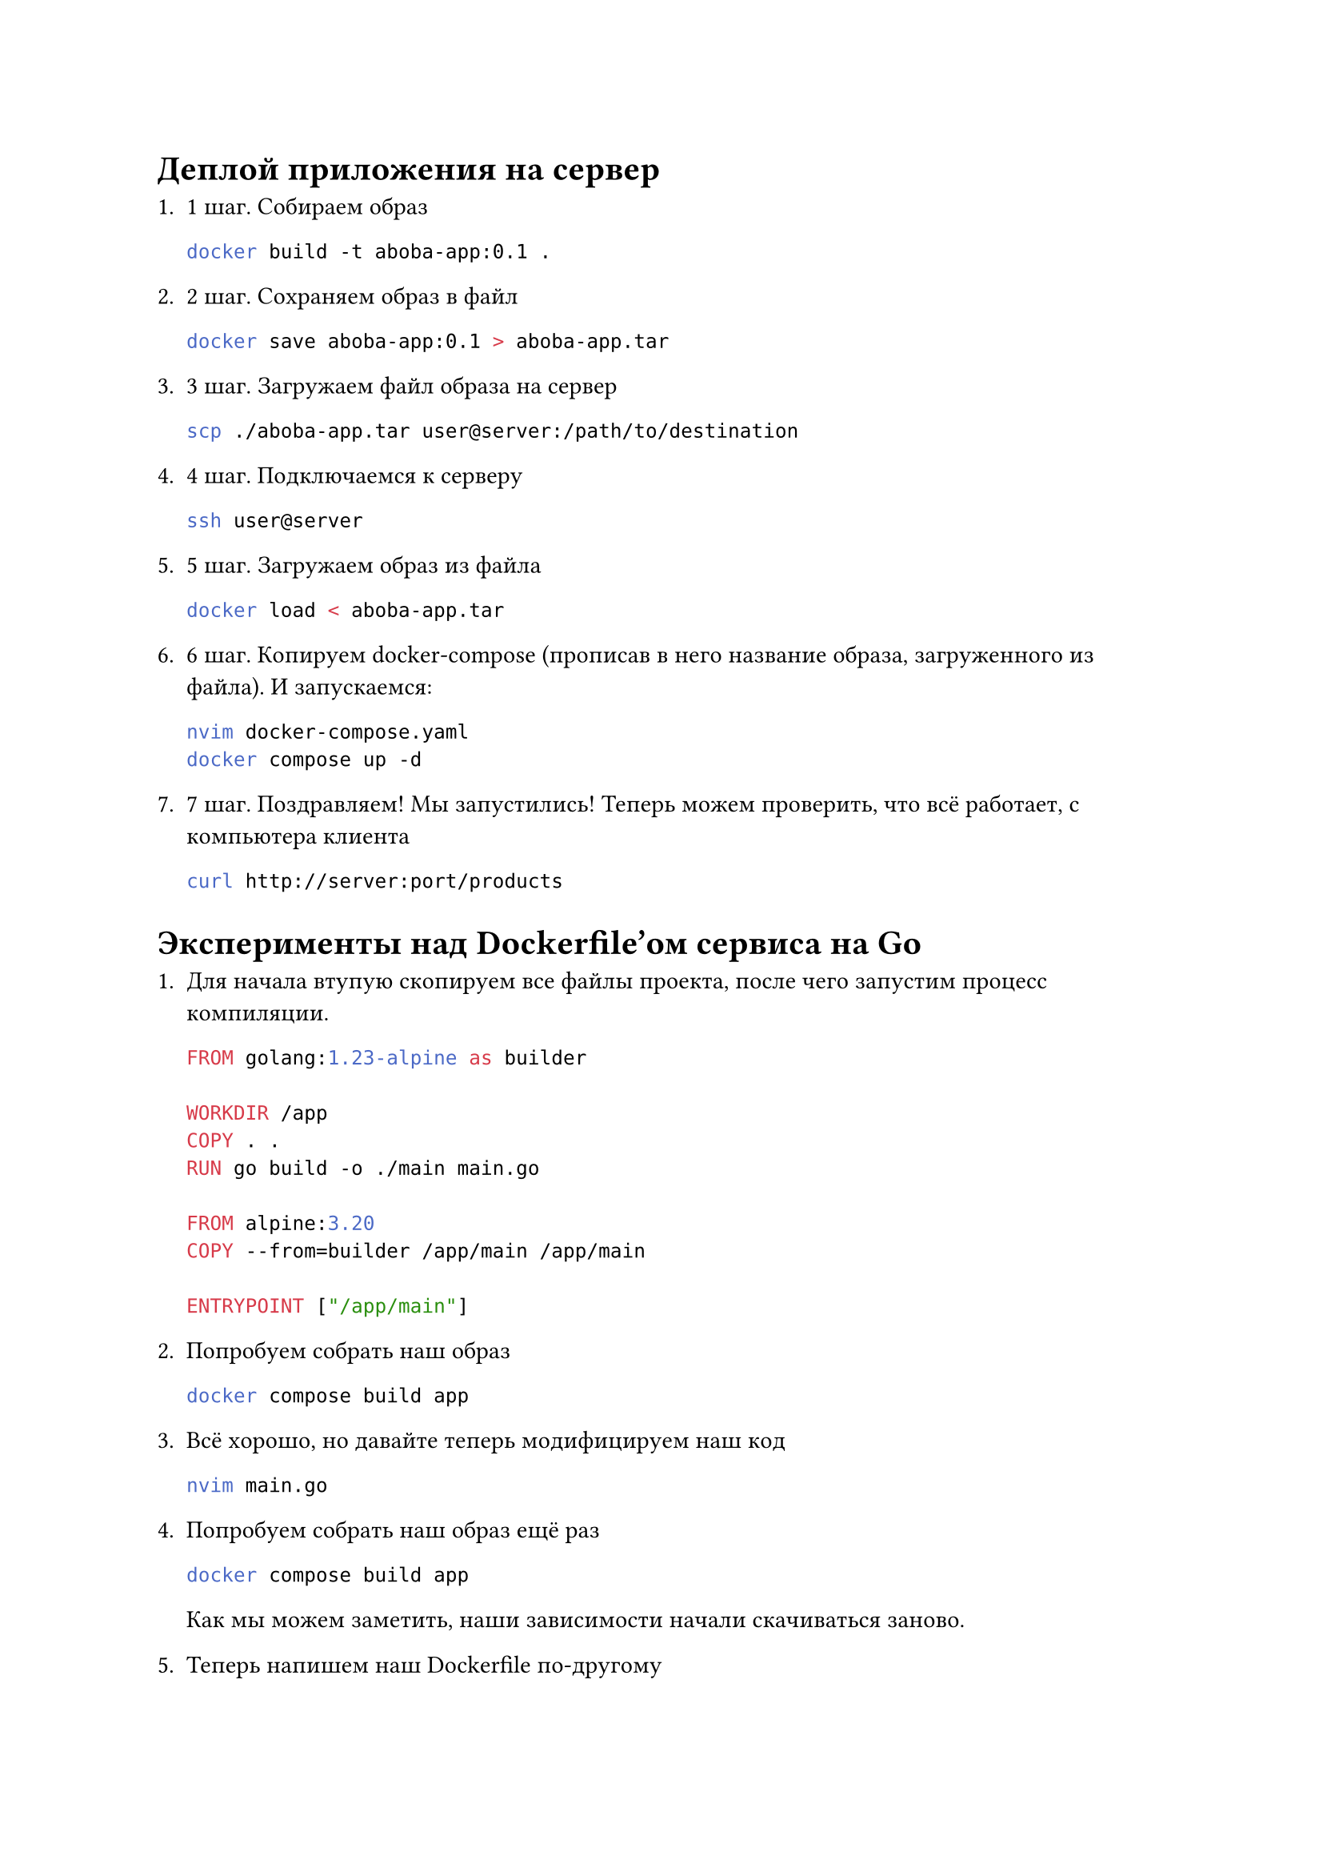 = Деплой приложения на сервер

+ 1 шаг. Собираем образ

  ```sh
  docker build -t aboba-app:0.1 .
  ```

+ 2 шаг. Сохраняем образ в файл

  ```sh
  docker save aboba-app:0.1 > aboba-app.tar
  ```

+ 3 шаг. Загружаем файл образа на сервер

  ```sh
  scp ./aboba-app.tar user@server:/path/to/destination
  ```

+ 4 шаг. Подключаемся к серверу

  ```sh
  ssh user@server
  ```

+ 5 шаг. Загружаем образ из файла

  ```sh
  docker load < aboba-app.tar
  ```

+ 6 шаг. Копируем docker-compose (прописав в него название образа,
  загруженного из файла). И запускаемся:

  ```sh
  nvim docker-compose.yaml
  docker compose up -d
  ```

+ 7 шаг. Поздравляем! Мы запустились! Теперь можем проверить, что
  всё работает, с компьютера клиента

  ```sh
  curl http://server:port/products
  ```

= Эксперименты над Dockerfile'ом сервиса на Go

+ Для начала втупую скопируем все файлы проекта, после чего запустим
  процесс компиляции.

  ```Dockerfile
  FROM golang:1.23-alpine as builder

  WORKDIR /app
  COPY . .
  RUN go build -o ./main main.go

  FROM alpine:3.20
  COPY --from=builder /app/main /app/main

  ENTRYPOINT ["/app/main"]
  ```

+ Попробуем собрать наш образ

  ```sh
  docker compose build app
  ```

+ Всё хорошо, но давайте теперь модифицируем наш код

  ```sh
  nvim main.go
  ```

+ Попробуем собрать наш образ ещё раз

  ```sh
  docker compose build app
  ```

  Как мы можем заметить, наши зависимости начали скачиваться
  заново.

+ Теперь напишем наш Dockerfile по-другому

  ```Dockerfile
  FROM golang:1.23-alpine as builder

  WORKDIR /app
  COPY go.mod go.sum .
  RUN go mod download

  COPY . .
  RUN go build -o ./main main.go

  FROM alpine:3.20
  COPY --from=builder /app/main /app/main

  ENTRYPOINT ["/app/main"]
  ```

+ Соберём

  ```sh
  docker compose build app
  ```

+ Попробуем снова модифицировать наш код

  ```sh
  nvim main.go
  ```

+ И опять соберём образ

  ```sh
  docker compose build app
  ```

  Теперь мы не скачиваем зависимости заново


= Разница между shell- и exec-режимами

Если мы взглянем на Dockerfile питоновского проекта из первой части,
то мы увидим очень интересную конструкцию `CMD`, где каждое слово
в команде пишется в кавычках, а между ними ставится запятая.

```Dockerfile
CMD ["uvicorn", "main:app", "--host", "0.0.0.0", "--port", "8000"]
```

Но разве нельзя просто записать команду строкой? На самом деле можно.
Давайте так и сделаем.

```Dockerfile
CMD uvicorn main:app --host 0.0.0.0 --port 8000
```

Выглядит лаконично, но есть нюанс.

Давайте для простоты сделаем специальный Dockerfile, на котором мы
посмотрим разницу между shell- и exec-режимами.

```Dockerfile
FROM alpine:3.20
CMD ["ping", "ya.ru"]
```

Запустим контейнер и выполним команду `ps` внутри него:

```sh
docker build -t aboba:1.0 .
docker run aboba:1.0
docker ps  # Смотрим ID контейнера
docker exec <ID-контейнера> ps
```

```
PID   USER     TIME  COMMAND
    1 root      0:00 ping ya.ru
    6 root      0:00 ps
```

Мы наблюдаем 2 процесса. Один процесс -- это команда `ps`. Он тут есть
в целом по понятным причинам. А вот другой процесс -- это команда `ping`,
которую мы прописали в Dockerfile. Поскольку `ps` обычно отрабатывает
и завершает свою работу, фактически в нашем контейнере работает только
один процесс -- `ping`. Более того, он имеет PID = 1. Этот факт нам
понадобится дальше, когда мы перепишем Dockerfile в shell-режиме:

```Dockerfile
FROM alpine:3.20
CMD ping ya.ru
```

Давайте теперь соберём и запустим наш контейнер:

```sh
docker build -t aboba:2.0 .
docker run aboba:2.0
docker ps  # Смотрим ID контейнера
docker exec <ID-контейнера> ps
```

И получим... Тоже самое?

```
PID   USER     TIME  COMMAND
    1 root      0:00 ping ya.ru
    7 root      0:00 ps
```

Окей. А тогда в чём же разница? Давайте попробуем заменить Alpine
на Debian:

```Dockerfile
FROM debian:12.9
RUN apt-get update -y
RUN apt-get install -y iputils-ping
RUN apt-get install -y procps
CMD ping ya.ru
```

Собираем и запускаем:

```sh
docker build -t aboba:2.0 .
docker run aboba:2.0
docker ps  # Смотрим ID контейнера

# Введём флаг -ef, чтобы видеть ID родительнского процесса (PPID)
docker exec <ID-контейнера> ps -ef
```

А вот тут уже есть какие-то различия в списке процессов:

```
UID          PID    PPID  C STIME TTY          TIME CMD
root           1       0  0 05:28 ?        00:00:00 /bin/sh -c ping ya.ru
root           7       1  0 05:28 ?        00:00:00 ping ya.ru
root          20       0 75 05:29 ?        00:00:00 ps -ef
```

Что мы видим?
+ Процессом с PID = 1 является `/bin/sh`, а не `ping`.
+ `ping` имеет PID равный 7.
+ Кроме того, его PPID равен 1, а это значит, что `/bin/sh`
  является родительским процессом для `ping`.

Что же будет, если мы попробуем остановить контейнер, послав
сигнал `SIGINT` при помощи Ctrl+C?

+ Контейнер, созданный из образа `aboba` будет завершён.
+ Контейнер, созданный из образа `aboba2` аналогично.
+ А вот `aboba3` будет игнорировать наши попытки его завершить
  (именно так и начинается Skynet).

Чтобы понять, в чём разница, мы взглянем на вывод команды
`docker inspect aboba` и `docker inspect aboba3`. Эти команда
нам распечатают JSON, в котором содержится метаинформация
про наши образы. Там много любопытной информации, проливающей
свет на то, как Docker устроен, но нас интересуют конкретные
несколько строк:

+ ```sh
  docker inspect aboba
  ```

  ```json
  [
    {
      ...
      "Config": {
        ...
        "Cmd": ["ping", "ya.ru"],
        ...
      }
      ...
    }
  ]
  ```

+ ```sh
  docker inspect aboba3
  ```

  ```json
  [
    {
      ...
      "Config": {
        ...
        "Cmd": ["/bin/sh", "-c", "ping ya.ru"],
        ...
      }
      ...
    }
  ]
  ```

Как мы можем наблюдать, у нас по-разному запускается наш `ping`.
В первом случае он запускается напрямую. Во втором же случае
он запускается через `/bin/sh`. Собственно поэтому он и является
родительским процессом для `ping`. И именно поэтому сигналы
до процесса `ping` не доходят, ведь в Docker'е сигналы, посланные
контейнеру, всегда идут до процесса с PID = 1, которым в `aboba3`
является `/bin/sh`.

Но что же с `aboba2`? Давайте тоже для него запустим
`docker inspect aboba2`:

```json
[
  {
    ...
    "Config": {
      ...
      "Cmd": ["/bin/sh", "-c", "ping ya.ru"],
      ...
    }
    ...
  }
]
```

И мы получаем то же самое... Но почему же мы получаем то же
поведение, что и у `aboba`? Я задался таким же вопросом, когда
готовился к этой лекции. Для изучения этой темы я решил воспользоваться
статьёй на Хабер за 2017 год: https://habr.com/ru/companies/slurm/articles/329138/

Сама по себе статья хорошая, однако, она оказалось немного неактуальной
для новых версий Alpine. Дело в том, что Alpine вместо стандартного
пакета GNU Coreutils использует BusyBox. При чём, видимо модифицированный,
поскольку в других дистрибутивах, где используется BusyBox, поведение
`sh` было больше похоже на образ `aboba3`. Скорее всего, разработчики
Alpine, нацеленные на пользователей Docker, решили модифицировать
оболочку командной строки, чтобы она не имела тех багов, которые
возникают с `aboba3`.

Тем не менее, несмотря на то, что в Alpine shell-форма не имеет
тех багов, которые есть в Debian, всё же разработчики Docker рекомендуют
использовать exec-форму.
